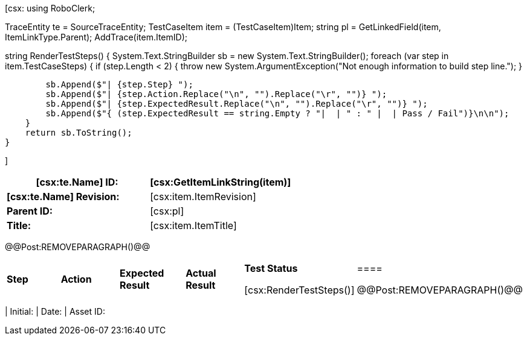 ﻿[csx:
// this first scripting block can be used to set up any prerequisites
// pre-calculate fields for later use etc.
// These tables are pretty complex and since the intended end document is
// Microsoft Word we have to insert the REMOVEPARAGRAPH tags. These are 
// removed in post processing and Word then merges the tables into one. 
using RoboClerk;

TraceEntity te = SourceTraceEntity;
TestCaseItem item = (TestCaseItem)Item;
string pl = GetLinkedField(item, ItemLinkType.Parent);
AddTrace(item.ItemID);

string RenderTestSteps()
{
    System.Text.StringBuilder sb = new System.Text.StringBuilder();
    foreach (var step in item.TestCaseSteps)
    {	
        if (step.Length < 2)
        {
            throw new System.ArgumentException("Not enough information to build step line.");
        }
                
        sb.Append($"| {step.Step} ");
        sb.Append($"| {step.Action.Replace("\n", "").Replace("\r", "")} ");
        sb.Append($"| {step.ExpectedResult.Replace("\n", "").Replace("\r", "")} ");
        sb.Append($"{ (step.ExpectedResult == string.Empty ? "|  | " : " |  | Pass / Fail")}\n\n");
    }
    return sb.ToString();
}

]
|====
| *[csx:te.Name] ID:* | [csx:GetItemLinkString(item)]

| *[csx:te.Name] Revision:* | [csx:item.ItemRevision]

| *Parent ID:* | [csx:pl]

| *Title:* | [csx:item.ItemTitle]
|====

@@Post:REMOVEPARAGRAPH()@@

|====
| *Step* | *Action* | *Expected Result* | *Actual Result* | *Test Status*

[csx:RenderTestSteps()]|====

@@Post:REMOVEPARAGRAPH()@@

|====
| Initial: | Date: | Asset ID: 
|====